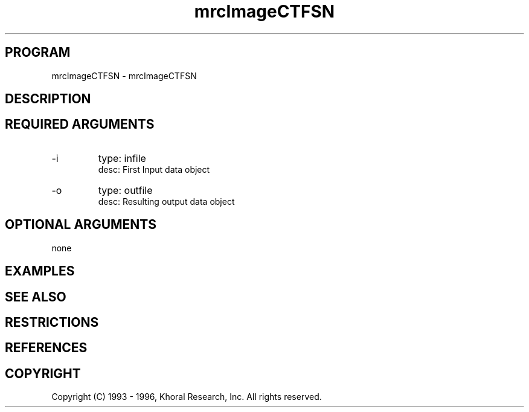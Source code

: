 .TH "mrcImageCTFSN" "EOS" "COMMANDS" "" "Mar 16, 1998"
.SH PROGRAM
mrcImageCTFSN \- mrcImageCTFSN
.syntax EOS mrcImageCTFSN
.SH DESCRIPTION
.SH "REQUIRED ARGUMENTS"
.IP -i 7
type: infile
.br
desc: First Input data object
.br
.IP -o 7
type: outfile
.br
desc: Resulting output data object
.br
.sp
.SH "OPTIONAL ARGUMENTS"
none
.sp
.SH EXAMPLES
.SH "SEE ALSO"
.SH RESTRICTIONS 
.SH REFERENCES 
.SH COPYRIGHT
Copyright (C) 1993 - 1996, Khoral Research, Inc.  All rights reserved.

